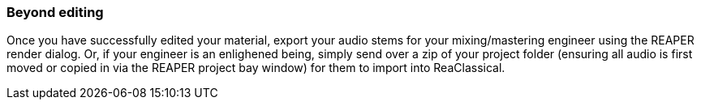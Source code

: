 === Beyond editing

Once you have successfully edited your material, export your audio stems for your mixing/mastering engineer using the REAPER render dialog. Or, if your engineer is an enlighened being, simply send over a zip of your project folder (ensuring all audio is first moved or copied in via the REAPER project bay window) for them to import into ReaClassical.